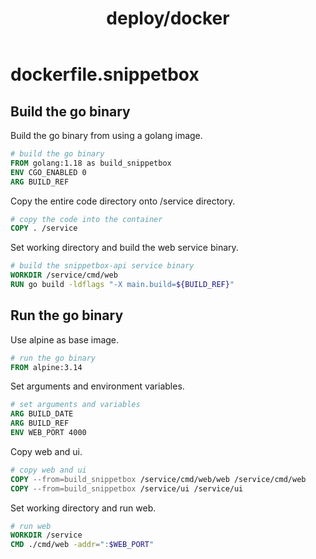#+title: deploy/docker


* dockerfile.snippetbox
:PROPERTIES:
:header-args: :tangle ../deploy/docker/dockerfile.snippetbox
:END:

** Build the go binary
Build the go binary from using a golang image.

#+begin_src dockerfile
# build the go binary
FROM golang:1.18 as build_snippetbox
ENV CGO_ENABLED 0
ARG BUILD_REF
#+end_src

Copy the entire code directory onto /service directory.

#+begin_src dockerfile
# copy the code into the container
COPY . /service
#+end_src

Set working directory and build the web service binary.

#+begin_src dockerfile
# build the snippetbox-api service binary
WORKDIR /service/cmd/web
RUN go build -ldflags "-X main.build=${BUILD_REF}"
#+end_src

** Run the go binary
Use alpine as base image.

#+begin_src dockerfile
# run the go binary
FROM alpine:3.14
#+end_src

Set arguments and environment variables.

#+begin_src dockerfile
# set arguments and variables
ARG BUILD_DATE
ARG BUILD_REF
ENV WEB_PORT 4000
#+end_src

Copy web and ui.

#+begin_src dockerfile
# copy web and ui
COPY --from=build_snippetbox /service/cmd/web/web /service/cmd/web
COPY --from=build_snippetbox /service/ui /service/ui
#+end_src

Set working directory and run web.

#+begin_src dockerfile
# run web
WORKDIR /service
CMD ./cmd/web -addr=":$WEB_PORT"
#+end_src
